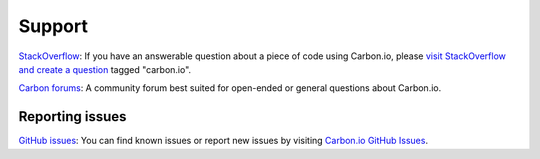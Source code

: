 .. _carbon-io-support:

=======
Support
=======

`StackOverflow <https://stackoverflow.com/questions/tagged/carbon.io>`_: If you have an answerable question about a piece of code using Carbon.io, please `visit StackOverflow and create a question <https://stackoverflow.com/questions/tagged/carbon.io>`_ tagged "carbon.io".

`Carbon forums <http://forums.carbon.io/>`_: A community forum best suited for open-ended or general questions about Carbon.io.

Reporting issues
~~~~~~~~~~~~~~~~

`GitHub issues <https://github.com/carbon-io/carbon-io/issues>`_: You can find known issues or report new issues by visiting `Carbon.io GitHub Issues <https://github.com/carbon-io/carbon-io/issues>`_.
